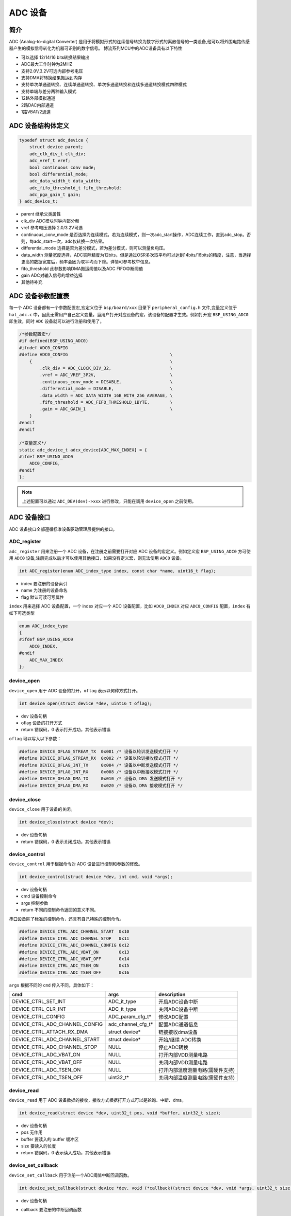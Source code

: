 ADC 设备
=========================

简介
------------------------
ADC (Analog-to-digital Converter) 是用于将模拟形式的连续信号转换为数字形式的离散信号的一类设备,他可以将外围电路传感器产生的模拟信号转化为机器可识别的数字信号。
博流系列MCU中的ADC设备具有以下特性

- 可以选择 12/14/16 bits转换结果输出
- ADC最大工作时钟为2MHZ
- 支持2.0V,3.2V可选内部参考电压
- 支持DMA将转换结果搬运到内存
- 支持单次单通道转换、连续单通道转换、单次多通道转换和连续多通道转换模式四种模式
- 支持单端与差分两种输入模式
- 12路外部模拟通道
- 2路DAC内部通道
- 1路VBAT/2通道


ADC 设备结构体定义
------------------------
.. code-block:: C

    typedef struct adc_device {
        struct device parent;
        adc_clk_div_t clk_div;
        adc_vref_t vref;
        bool continuous_conv_mode;
        bool differential_mode;
        adc_data_width_t data_width;
        adc_fifo_threshold_t fifo_threshold;
        adc_pga_gain_t gain;
    } adc_device_t;

- parent                继承父类属性
- clk_div               ADC模块时钟内部分频
- vref                  参考电压选择 2.0/3.2V可选
- continuous_conv_mode  是否选择为连续模式，若为连续模式，则一次adc_start操作，ADC连续工作，直到adc_stop。否则，每adc_start一次，adc仅转换一次结果。
- differential_mode     选择是否为差分模式，若为差分模式，则可以测量负电压。
- data_width            测量宽度选择，ADC实际精度为12bits，但是通过OSR多次取平均可以达到14bits/16bits的精度，注意，当选择更高的数据宽度后，频率会因为取平均而下降。详情可参考枚举信息。
- fifo_threshold        此参数影响DMA搬运阈值以及ADC FIFO中断阈值
- gain                  ADC对输入信号的增益选择
- 其他待补充

ADC 设备参数配置表
------------------------

每一个 ADC 设备都有一个参数配置宏,宏定义位于 ``bsp/board/xxx`` 目录下 ``peripheral_config.h`` 文件,变量定义位于 ``hal_adc.c`` 中，因此无需用户自己定义变量。当用户打开对应设备的宏，该设备的配置才生效。例如打开宏 ``BSP_USING_ADC0`` 即生效，同时 ``ADC`` 设备就可以进行注册和使用了。

.. code-block:: C

    /*参数配置宏*/
    #if defined(BSP_USING_ADC0)
    #ifndef ADC0_CONFIG
    #define ADC0_CONFIG                                        \
        {                                                      \
            .clk_div = ADC_CLOCK_DIV_32,                       \
            .vref = ADC_VREF_3P2V,                             \
            .continuous_conv_mode = DISABLE,                   \
            .differential_mode = DISABLE,                      \
            .data_width = ADC_DATA_WIDTH_16B_WITH_256_AVERAGE, \
            .fifo_threshold = ADC_FIFO_THRESHOLD_1BYTE,        \
            .gain = ADC_GAIN_1                                 \
        }
    #endif
    #endif

    /*变量定义*/
    static adc_device_t adcx_device[ADC_MAX_INDEX] = {
    #ifdef BSP_USING_ADC0
        ADC0_CONFIG,
    #endif
    };

.. note:: 上述配置可以通过 ``ADC_DEV(dev)->xxx`` 进行修改，只能在调用 ``device_open`` 之前使用。

ADC 设备接口
------------------------
ADC 设备接口全部遵循标准设备驱动管理层提供的接口。


**ADC_register**
^^^^^^^^^^^^^^^^^^^^^^^^

``adc_register`` 用来注册一个 ADC 设备，在注册之前需要打开对应 ADC 设备的宏定义。例如定义宏 ``BSP_USING_ADC0`` 方可使用 ``ADC0`` 设备,注册完成以后才可以使用其他接口，如果没有定义宏，则无法使用 ``ADC0`` 设备。

.. code-block:: C

    int ADC_register(enum ADC_index_type index, const char *name, uint16_t flag);

- index 要注册的设备索引
- name 为注册的设备命名
- flag 默认可读可写属性

``index`` 用来选择 ADC 设备配置，一个 index 对应一个 ADC 设备配置，比如 ``ADC0_INDEX`` 对应 ``ADC0_CONFIG`` 配置，``index`` 有如下可选类型

.. code-block:: C

    enum ADC_index_type
    {
    #ifdef BSP_USING_ADC0
        ADC0_INDEX,
    #endif
        ADC_MAX_INDEX
    };

**device_open**
^^^^^^^^^^^^^^^^

``device_open`` 用于 ADC 设备的打开，``oflag`` 表示以何种方式打开。

.. code-block:: C

    int device_open(struct device *dev, uint16_t oflag);

- dev 设备句柄
- oflag 设备的打开方式
- return 错误码，0 表示打开成功，其他表示错误

``oflag`` 可以写入以下参数：

.. code-block:: C

    #define DEVICE_OFLAG_STREAM_TX  0x001 /* 设备以轮训发送模式打开 */
    #define DEVICE_OFLAG_STREAM_RX  0x002 /* 设备以轮训接收模式打开 */
    #define DEVICE_OFLAG_INT_TX     0x004 /* 设备以中断发送模式打开 */
    #define DEVICE_OFLAG_INT_RX     0x008 /* 设备以中断接收模式打开 */
    #define DEVICE_OFLAG_DMA_TX     0x010 /* 设备以 DMA 发送模式打开 */
    #define DEVICE_OFLAG_DMA_RX     0x020 /* 设备以 DMA 接收模式打开 */

**device_close**
^^^^^^^^^^^^^^^^

``device_close`` 用于设备的关闭。

.. code-block:: C

    int device_close(struct device *dev);

- dev 设备句柄
- return 错误码，0 表示关闭成功，其他表示错误

**device_control**
^^^^^^^^^^^^^^^^^^^

``device_control`` 用于根据命令对 ADC 设备进行控制和参数的修改。

.. code-block:: C

    int device_control(struct device *dev, int cmd, void *args);

- dev 设备句柄
- cmd 设备控制命令
- args 控制参数
- return 不同的控制命令返回的意义不同。

串口设备除了标准的控制命令，还具有自己特殊的控制命令。

.. code-block:: C

    #define DEVICE_CTRL_ADC_CHANNEL_START  0x10
    #define DEVICE_CTRL_ADC_CHANNEL_STOP   0x11
    #define DEVICE_CTRL_ADC_CHANNEL_CONFIG 0x12
    #define DEVICE_CTRL_ADC_VBAT_ON        0x13
    #define DEVICE_CTRL_ADC_VBAT_OFF       0x14
    #define DEVICE_CTRL_ADC_TSEN_ON        0x15
    #define DEVICE_CTRL_ADC_TSEN_OFF       0x16

``args`` 根据不同的 ``cmd`` 传入不同，具体如下：


+-----------------------------------+-----------------------+-------------------------------------+
|cmd                                |args                   |description                          |
+===================================+=======================+=====================================+
|DEVICE_CTRL_SET_INT                |ADC_it_type            |开启ADC设备中断                      |
+-----------------------------------+-----------------------+-------------------------------------+
|DEVICE_CTRL_CLR_INT                |ADC_it_type            |关闭ADC设备中断                      |
+-----------------------------------+-----------------------+-------------------------------------+
|DEVICE_CTRL_CONFIG                 |ADC_param_cfg_t*       |修改ADC配置                          |
+-----------------------------------+-----------------------+-------------------------------------+
|DEVICE_CTRL_ADC_CHANNEL_CONFIG     |adc_channel_cfg_t*     |配置ADC通道信息                      |
+-----------------------------------+-----------------------+-------------------------------------+
|DEVICE_CTRL_ATTACH_RX_DMA          |struct device*         |链接接收dma设备                      |
+-----------------------------------+-----------------------+-------------------------------------+
|DEVICE_CTRL_ADC_CHANNEL_START      |struct device*         |开始/继续 ADC转换                    |
+-----------------------------------+-----------------------+-------------------------------------+
|DEVICE_CTRL_ADC_CHANNEL_STOP       |NULL                   |停止ADC转换                          |
+-----------------------------------+-----------------------+-------------------------------------+
|DEVICE_CTRL_ADC_VBAT_ON            |NULL                   |打开内部VDD测量电路                  |
+-----------------------------------+-----------------------+-------------------------------------+
|DEVICE_CTRL_ADC_VBAT_OFF           |NULL                   |关闭内部VDD测量电路                  |
+-----------------------------------+-----------------------+-------------------------------------+
|DEVICE_CTRL_ADC_TSEN_ON            |NULL                   |打开内部温度测量电路(需硬件支持)     |
+-----------------------------------+-----------------------+-------------------------------------+
|DEVICE_CTRL_ADC_TSEN_OFF           |uint32_t*              |关闭内部温度测量电路(需硬件支持)     |
+-----------------------------------+-----------------------+-------------------------------------+


**device_read**
^^^^^^^^^^^^^^^^

``device_read`` 用于 ADC 设备数据的接收，接收方式根据打开方式可以是轮询、中断、dma。

.. code-block:: C

    int device_read(struct device *dev, uint32_t pos, void *buffer, uint32_t size);

- dev 设备句柄
- pos 无作用
- buffer 要读入的 buffer 缓冲区
- size 要读入的长度
- return 错误码，0 表示读入成功，其他表示错误

**device_set_callback**
^^^^^^^^^^^^^^^^^^^^^^^^

``device_set_callback`` 用于注册一个ADC阈值中断回调函数。

.. code-block:: C

    int device_set_callback(struct device *dev, void (*callback)(struct device *dev, void *args, uint32_t size, uint32_t event));

- dev 设备句柄
- callback 要注册的中断回调函数

    - dev 设备句柄
    - args 接收发送缓冲区，数据类型为 uint8_t*
    - size 传输长度
    - event 中断事件类型

串口设备 ``event`` 类型如下

.. code-block:: C

    enum ADC_event_type
    {
        ADC_EVENT_FIFO_READY,
        ADC_EVENT_OVERRUN,
        ADC_EVENT_UNDERRUN,
    };